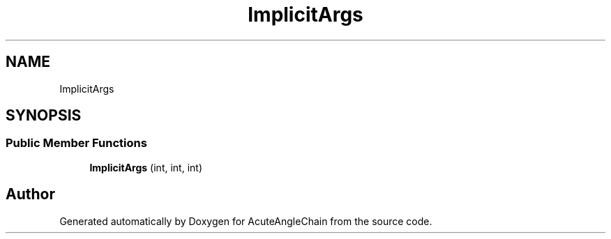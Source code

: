 .TH "ImplicitArgs" 3 "Sun Jun 3 2018" "AcuteAngleChain" \" -*- nroff -*-
.ad l
.nh
.SH NAME
ImplicitArgs
.SH SYNOPSIS
.br
.PP
.SS "Public Member Functions"

.in +1c
.ti -1c
.RI "\fBImplicitArgs\fP (int, int, int)"
.br
.in -1c

.SH "Author"
.PP 
Generated automatically by Doxygen for AcuteAngleChain from the source code\&.
